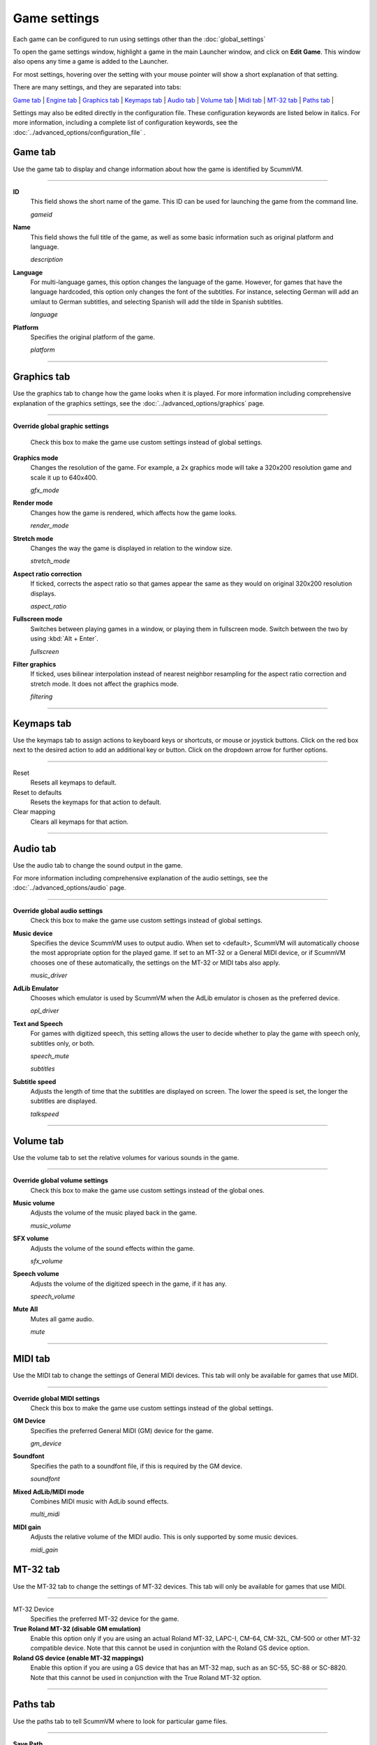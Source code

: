=============
Game settings
=============

Each game can be configured to run using settings other than the :doc:`global_settings`

To open the game settings window, highlight a game in the main Launcher
window, and click on **Edit Game**. This window also opens any time a
game is added to the Launcher.

For most settings, hovering over the setting with your mouse pointer will show a short explanation of that setting.

There are many settings, and they are separated into tabs:

`Game tab`_ | `Engine tab`_ | `Graphics tab`_ | `Keymaps tab`_ | `Audio tab`_ | `Volume tab`_ | `Midi tab`_ | `MT-32 tab`_ | `Paths tab`_ |

Settings may also be edited directly in the configuration file. These configuration keywords are listed below in italics. For more information, including a complete list of configuration keywords, see the :doc:`../advanced_options/configuration_file` .


_`Game tab`
------------

Use the game tab to display and change information about how the game is
identified by ScummVM.

,,,,,,,

.. _gameid:

**ID**
	This field shows the short name of the game. This ID can be used for launching the game from the command line.

	*gameid* 

.. _description:

**Name**
	This field shows the full title of the game, as well as some basic information such as original platform and language.
	 
	*description* 

.. _lang:

**Language**
	For multi-language games, this option changes the language of the game. However, for games that have the language hardcoded, this option only changes the font of the subtitles. For instance, selecting German will add an umlaut to German subtitles, and selecting Spanish will add the tilde in Spanish subtitles. 

	*language* 

.. _platform:

**Platform**
	Specifies the original platform of the game.

	*platform* 

,,,,,,,



_`Graphics tab`
-----------------

Use the graphics tab to change how the game looks when it is played. For more information including comprehensive explanation of the graphics settings, see the :doc:`../advanced_options/graphics` page. 

,,,,,,,

**Override global graphic settings**

	Check this box to make the game use custom settings instead of global settings.


**Graphics mode**
	Changes the resolution of the game. For example, a 2x graphics mode will take a 320x200 resolution game and scale it up to 640x400. 

	*gfx_mode* 

		

**Render mode**
	Changes how the game is rendered, which affects how the game looks. 

	*render_mode* 
			

**Stretch mode**
	Changes the way the game is displayed in relation to the window size.

	*stretch_mode* 

**Aspect ratio correction**
	If ticked, corrects the aspect ratio so that games appear the same as they would on original 320x200 resolution displays. 

	*aspect_ratio* 

**Fullscreen mode**
	Switches between playing games in a window, or playing them in fullscreen mode. Switch between the two by using :kbd:`Alt + Enter`.

	*fullscreen* 

**Filter graphics**
	If ticked, uses bilinear interpolation instead of nearest neighbor resampling for the aspect ratio correction and stretch mode. It does not affect the graphics mode. 

	*filtering* 
,,,,,


.. _keygame:

_`Keymaps tab`
---------------

Use the keymaps tab to assign actions to keyboard keys or shortcuts, or mouse or joystick buttons. Click on the red box next to the desired action to add an additional key or button. Click on the dropdown arrow for further options. 

,,,,,,,,,,,,,,,,,

Reset
	Resets all keymaps to default.

Reset to defaults
	Resets the keymaps for that action to default. 

Clear mapping
	Clears all keymaps for that action.


,,,,,,,,,,,,,,,,

_`Audio tab`
--------------------

Use the audio tab to change the sound output in the game.

For more information including comprehensive explanation of the audio settings, see the :doc:`../advanced_options/audio` page. 


,,,,,,,

**Override global audio settings**
	Check this box to make the game use custom settings instead of global settings.

.. _gamedevice:

**Music device**
	Specifies the device ScummVM uses to output audio. When set to <default>, ScummVM will automatically choose the most appropriate option for the played game. If set to an MT-32 or a General MIDI device, or if ScummVM chooses one of these automatically, the settings on the MT-32 or MIDI tabs also apply. 

	*music_driver* 

**AdLib Emulator**
	Chooses which emulator is used by ScummVM when the AdLib emulator is chosen as the preferred device.

	*opl_driver* 

**Text and Speech**
	For games with digitized speech, this setting allows the user to decide whether to play the game with speech only, subtitles only, or both.

	*speech_mute* 

	*subtitles* 
	
**Subtitle speed**
	Adjusts the length of time that the subtitles are displayed on screen. The lower the speed is set, the longer the subtitles are displayed.

	*talkspeed* 

,,,,,,

_`Volume tab`
-----------------
Use the volume tab to set the relative volumes for various sounds in the game.

,,,,,,,

**Override global volume settings**
	Check this box to make the game use custom settings instead of the global ones.



**Music volume**
	Adjusts the volume of the music played back in the game. 

	*music_volume* 

**SFX volume**
	Adjusts the volume of the sound effects within the game.

	*sfx_volume* 


**Speech volume**
	Adjusts the volume of the digitized speech in the game, if it has any.

	*speech_volume* 

**Mute All**
	Mutes all game audio. 

	*mute* 

,,,,,,


_`MIDI tab`
---------------

Use the MIDI tab to change the settings of General MIDI devices. This tab will only be available for games that use MIDI. 

,,,,,,,

**Override global MIDI settings**
	Check this box to make the game use custom settings instead of the global settings.

**GM Device**
	Specifies the preferred General MIDI (GM) device for the game. 

	*gm_device* 

**Soundfont**
	Specifies the path to a soundfont file, if this is required by the GM device. 

	*soundfont* 


**Mixed AdLib/MIDI mode**
	Combines MIDI music with AdLib sound effects. 

	*multi_midi* 

**MIDI gain**
	Adjusts the relative volume of the MIDI audio. This is only supported by some music devices.
	 
	*midi_gain* 



_`MT-32 tab`
---------------

Use the MT-32 tab to change the settings of MT-32 devices. This tab will only be available for games that use MIDI. 

,,,,,,,,,,,,,

MT-32 Device
	Specifies the preferred MT-32 device for the game. 

**True Roland MT-32 (disable GM emulation)**
	Enable this option only if you are using an actual Roland MT-32, LAPC-I, CM-64, CM-32L, CM-500 or other MT-32 compatible device. Note that this cannot be used in conjuntion with the Roland GS device option. 


**Roland GS device (enable MT-32 mappings)**
	 Enable this option if you are using a GS device that has an MT-32 map, such as an SC-55, SC-88 or SC-8820. Note that this cannot be used in conjunction with the True Roland MT-32 option. 

,,,,,


_`Paths tab`
--------------

Use the paths tab to tell ScummVM where to look for particular game files. 

,,,,,,,

**Save Path**
	Chooses the folder in which ScummVM will store the saved games. If this is not set, the saved games will be stored in the default directory.

	*savepath* 

**Extra Path**
	Chooses the folder that ScummVM will in look for various extra files. These could include one or more of:

	* Additional datafiles required for certain games 
	* Soundfonts 
	* MT-32 ROMs 

	*extrapath* 

.. _gamepath:

**Game Path**
	Chooses folder in which the game’s data files are stored.

	*gamepath* 

,,,,,,,

_`Engine tab`
--------------

Some settings are unique to a particular game or game engine. Conversely, some settings may be greyed out if they are not applicable.

To find out which engine powers your game, have a look at the Supported Games `Wiki page
<https://wiki.scummvm.org/index.php?title=Category:Supported_Games>`_

Engines: ADL_ | AGI_ | BLADERUNNER_ | CGE_ | CINE_ | DRASCULA_ | DREAMWEB_ | HDB_ | HOPKINS_ | KYRA_ | LURE_ | MADS_ | NEVERHOOD_ | SCI_ | SCUMM_ | SHERLOCK_ | SKY_ | SUPERNOVA_ | TOLTECS_ | WINTERMUTE_ | XEEN_ |

,,,,,,,

.. _ADL:

ADL
=========
.. _ntsc:

TV emulation
	Emulate composite output to an NTSC TV.

	*ntsc* 

.. _color:

Color Graphics
	Use color graphics instead of monochrome.

	*color* 

.. _scan:

Show scanlines
	Darken every other scanline to mimic the look of CRT.

	*scanlines* 

.. _mono:

Always use sharp monochrome text
	Do not emulate NTSC artifacts for text

	*monotext* 

,,,,,,,,,

.. _AGI:

**AGI**
=================

.. _osl:

Use original save/load screens
	Use the original save/load screens instead of the ScummVM ones

	*originalsaveload* 

.. _altamiga:

Use an alternative palette
	Use an alternative palette, common for all Amiga games. This was the old behavior

	*altamigapalette* 

.. _support:

Mouse support
	Enables mouse support. Allows to use mouse for movement and in game menus.

	*mousesupport* 

.. _herc:

Use Hercules hires font
	Uses Hercules hi-res font, when font file is available.

	*herculesfont*

.. _cmd:

Pause when entering commands
	Shows a command prompt window and pauses the game (like in SCI) instead of a real-time prompt.

	*commandpromptwindow* 

.. _2gs:

Add speed menu
	Add game speed menu (similar to PC version)

	*apple2gs_speedmenu* 
,,,,,,	

.. _BLADERUNNER:

**BLADERUNNER**
=================

.. _sitcom:

Sitcom mode
	Game will add laughter after actor's line or narration

	*sitcom* 

.. _shorty:

Shorty mode
	Game will shrink the actors and make their voices high pitched

	*shorty* 

.. _nodelay:

Frame limiter high performance mode
	This mode may result in high CPU usage! It avoids use of delayMillis() function.

	*nodelaymillisfl* 

.. _fpsfl:

Max frames per second limit
	This mode targets a maximum of 120 fps. When disabled, the game targets 60 fps

	*frames_per_secondfl* 

.. _stamina:

Disable McCoy's quick stamina drain
	When running, McCoy won't start slowing down as soon as the player stops clicking the mouse

	*disable_stamina_drain* 
,,,,,,,,

.. _CGE:

**CGE**
=================

.. _blind:

Color Blind Mode
	Enable Color Blind Mode by default

	*enable_color_blind* 

,,,,,,

.. _CINE:

**CINE**
=================

Use original save/load screen
	Use the original save/load screens instead of the ScummVM one

	*originalsaveload* 

.. _transparentdialog:

Use transparent dialog boxes in 16 color scenes
	Use transparent dialog boxes in 16 color scenes even if the original game version did not support them

	*transparentdialogboxes* 

,,,,,,,,,

.. _DRASCULA:

**DRASCULA**
=================

Use original save/load screens
	Use the original save/load screens instead of the ScummVM ones

	*originalsaveload* 
,,,,,,,,,,

.. _DREAMWEB:

**DREAMWEB**
=================

Use original save/load screens
	Use the original save/load screens instead of the ScummVM ones

	*originalsaveload* 

.. _bright:

Use bright palette mode
	Display graphics using the game's bright palette

	*bright_palette* 
,,,,,,,,,,

.. _HDB:

**HDB**
=================

.. _hyper:

Enable cheat mode
	Debug info and level selection becomes available

	*hypercheat* 

,,,,,,,,,,

.. _HOPKINS:

**HOPKINS**
=================

.. _gore:

Gore Mode
	Enable Gore Mode when available

	*enable_gore* 

,,,,,,,,,,

.. _KYRA:

**KYRA**
=================

.. _studio:

Enable studio audience
	Studio audience adds an applause and cheering sounds whenever Malcolm makes a joke

	*studio_audience* 

.. _skip:

Skip support
	This option allows the user to skip text and cutscenes.

	*skip_support* 

.. _helium:

Enable helium mode
	Helium mode makes people sound like they've inhaled Helium.

	*helium_mode* 

.. _smooth:

Enable smooth scrolling when walking
	When enabled, this option makes scrolling smoother when changing from one screen to another.

	*smooth_scrolling* 

.. _floating:

Enable floating cursors
	When enabled, this option changes the cursor when it floats to the  edge of the screen to a directional arrow. The player can then click to walk towards that direction.

	*floating_cursors* 
Suggest save names
	When enabled, this option will fill in an autogenerated savegame escription into the input prompt.

	*auto_savenames* 
.. _hp:

HP bar graphs
	Enable hit point bar graphs

	*hpbargraphs* 

.. _btswap:

Fight Button L/R Swap
	Left button to attack, right button to pick up items

	*mousebtswap* 

,,,,,,,,,,

.. _LURE:

**LURE**
=================

.. _ttsnarrator:

TTS Narrator
	Use text-to-speech to read the descriptions, if test-to-speech is available)

	*tts_narrator* 

,,,,,,,,,,

.. _MADS:

**MADS**
=================

.. _easy:

Easy mouse interface
	Shows object names when hovering the mouse over them

	*EasyMouse* 

.. _objanimated:

Animated inventory items
	Animated inventory items

	*InvObjectsAnimated* 

.. _windowanimated:

Animated game interface
	Animated game interface

	*TextWindowAnimated* 

.. _naughty:

Naughty game mode
	Naughty game mode

	*NaughtyMode* 

.. _gdither:

Graphics dithering
	Graphics dithering

	*GraphicsDithering* 

,,,,,,,,,,

.. _NEVERHOOD:

**NEVERHOOD**
=================

Use original save/load screens
	Use the original save/load screens instead of the ScummVM ones

	*originalsaveload* 

.. _skiphall:

Skip the Hall of Records storyboard scenes
	Allows the player to skip past the Hall of Records storyboard scenes

	*skiphallofrecordsscenes* 

.. _scale:

Scale the making of videos to full screen
	Scale the making of videos, so that they use the whole screen

	*scalemakingofvideos* 

,,,,,,,,,,

.. _QUEEN:
**QUEEN**
==========

Alternate intro
	Plays the alternate intro for Flight of the Amazon Queen.
	
	*alt_intro* 

,,,,,,,,,,,,,,,

.. _SCI:

**SCI**
=================

.. _dither:

Skip EGA dithering pass (full color backgrounds)
	Skip dithering pass in EGA games, graphics are shown with full colors

	*disable_dithering* 

.. _hires:

Enable high resolution graphics
	Enable high resolution graphics/content

	*enable_high_resolution_graphics* 

.. _blackline:

Enable black-lined video
	Draw black lines over videos to increase their apparent sharpness

	*enable_black_lined_video* 

.. _hq:

Use high-quality video scaling
	Use linear interpolation when upscaling videos, where possible

	*enable_hq_video* 

.. _larry:

Use high-quality "LarryScale" cel scaling
	Use special cartoon scaler for drawing character sprites

	*enable_larryscale*

.. _dsfx:

Prefer digital sound effects
	Prefer digital (sampled) sound effects instead of synthesized ones

	*prefer_digitalsfx*

Use original save/load screens
	Use the original save/load screens instead of the ScummVM ones

	*originalsaveload* 

.. _fb01:

Use IMF/Yamaha FB-01 for MIDI output
	Use an IBM Music Feature card or a Yamaha FB-01 FM synth module for MIDI output

	*native_fb01* 

.. _cd:

Use CD audio
	Use CD audio instead of in-game audio, if available

	*use_cdaudio* 

.. _wincursors:

Use Windows cursors
	Use the Windows cursors (smaller and monochrome) instead of the DOS ones

	*windows_cursors* 

.. _silver:

Use silver cursors
	Use the alternate set of silver cursors instead of the normal golden ones

	*silver_cursors* 

.. _upscale:

Upscale videos
	Upscale videos to double their size

	*enable_video_upscale* 

.. _censor:

Enable content censoring	
	Enable the game's built-in optional content censoring"),
		
	*enable_censoring* 

,,,,,,,,,,

.. _SCUMM:

**SCUMM**
=================

.. _labels:

Show Object Line
	Show the names of objects at the bottom of the screen

	*object_labels* 

.. _classic:

Use NES Classic Palette
	Use a more neutral color palette that closely emulates the NES Classic

	*mm_nes_classic_palette* 

,,,,,,,,,,

.. _SHERLOCK:

**SHERLOCK**
===============
Use original load/save screens
	Use the original save/load screens instead of the ScummVM ones"),
	
	*originalsaveload* 

.. _fade:

Pixellated scene transitions
	When changing scenes, a randomized pixel transition is done

	*fade_style* 

.. _help:

Don't show hotspots when moving mouse
	Only show hotspot names after you actually click on a hotspot or action button

	*help_style* 

.. _portraits:

Show character portraits
	Show portraits for the characters when conversing

	*portraits_on* 

.. _style:

Slide dialogs into view
	Slide UI dialogs into view, rather than simply showing them immediately

	*window_style* 

.. _transparentwindows:

Transparent windows
	Show windows with a partially transparent background

	*transparent_windows* 

TTS Narrator
	Use text-to-speech to read the descriptions, if text-to-speech is available.

	*tts_narrator*
,,,,,,,,,,

.. _SKY:

**SKY**
=================
.. _altintro:

Floppy intro
	Use the floppy version's intro (CD version only)

	*alt_intro*
,,,,,,,,,,

.. _SUPERNOVA:

**SUPERNOVA**
=================
.. _improved:

Improved mode
	Removes some repetitive actions, adds possibility to change verbs by keyboard.

	*improved* 

,,,,,,,,,,

.. _TOLTECS:

**TOLTECS**
=================

Use original save/load screens
	Use the original save/load screens instead of the ScummVM ones

	*originalsaveload* 
	
,,,,,,,,,,

.. _WINTERMUTE:

**WINTERMUTE**
=================

.. _fps:

Show FPS-counter
	Show the current number of frames per second in the upper left corner

	*show_fps* 

.. _bilinear:

Sprite bilinear filtering (SLOW)
	Apply bilinear filtering to individual sprites

	*bilinear_filtering* 

,,,,,,,,,,

.. _XEEN:

**XEEN**
=================

.. _cost:

Show item costs in standard inventory mode
	Shows item costs in standard inventory mode, allowing the value of items to be compared

	*ShowItemCosts* 

.. _durable:

More durable armor
	Armor won't break until character is at -80HP, rather than merely -10HP

	*DurableArmor* 

